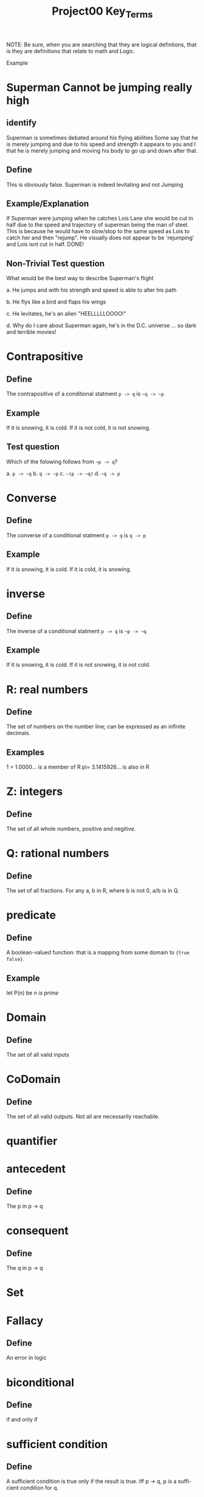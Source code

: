 #+TITLE: Project00 Key_Terms
#+LANGUAGE: en
#+OPTIONS: H:4 num:nil toc:nil \n:nil @:t ::t |:t ^:t *:t TeX:t LaTeX:t
#+OPTIONS: html-postamble:nil
#+STARTUP: showeverything entitiespretty

NOTE: Be sure, when you are searching that they are logical defintions, that is
they are definitions that relate to math and Logic.

Example
* Superman Cannot be jumping really high
** identify
Superman is sometimes debated around his flying abilities
Some say that he is merely jumping and due to his speed and 
strength it appears to you and I that he is merely jumping and
moving his body to go up and down after that.
** Define
This is obviously false.  Superman is indeed levitating and not
Jumping
** Example/Explanation
If Superman were jumping when he catches Lois Lane she would be cut in half
due to the speed and trajectory of superman being the man of steel. This is because
he would have to slow/stop to the same speed as Lois to catch her and then "rejump".
He visually does not appear to be 'rejumping' and Lois isnt cut in half.  DONE!
** Non-Trivial Test question
What would be the best way to describe Superman's flight


a. He jumps and with his strength and speed is able to alter his path


b. He flys like a bird and flaps his wings


c. He levitates, he's an alien "HEELLLLLOOOO!"


d. Why do I care about Superman again, he's in the D.C. universe ... so dark and terrible movies!

* Contrapositive
** Define
The contrapositive of a conditional statment =p -> q= is =~q -> ~p=
** Example
If it is snowing, it is cold.
If it is not cold, it is not snowing.
** Test question 
Which of the folowing follows from =~p -> q=?

a. =p -> ~q=
b. =q -> ~p=
c. =~(p -> ~q)=
d. =~q -> p=

* Converse
** Define
The converse of a conditional statment =p -> q= is =q -> p=
** Example
If it is snowing, it is cold.
If it is cold, it is snowing.

* inverse
** Define
The inverse of a conditional statment =p -> q= is =~p -> ~q=
** Example
If it is snowing, it is cold.
If it is not snowing, it is not cold.

* R: real numbers
** Define
The set of numbers on the number line; can be expressed as an infinite decimals.
** Examples
1 = 1.0000... is a member of R
pi= 3.1415926... is also in R

* Z: integers
** Define
The set of all whole numbers, positive and negitive.

* Q: rational numbers
** Define
The set of all fractions. For any a, b in R, where b is not 0, a/b is in Q.  

* predicate
** Define
A boolean-valued function: that is a mapping from some domain to ={true false}=.
** Example
let P(n) be /n is prime/

* Domain
** Define
The set of all valid inputs

* CoDomain
** Define
The set of all valid outputs. Not all are necessarily reachable.

* quantifier

* antecedent
** Define
The p in p -> q

* consequent
** Define
The q in p -> q

* Set

* Fallacy
** Define
An error in logic

* biconditional
** Define 
if and only if

* sufficient condition
** Define
A sufficient condition is true only if the result is true.
iff p -> q, p is a sufficient condition for q.

* necessary condition
** Define
A sufficient condition must be met for a result to hold.
iff p -> q, q is a necessary condition for p.

* ~p
** define
not

* p ^ q
** define
and

* p V q
** define
or

* p XOR q
** define
p and  q have difering truth values; one is true but not boath.

* p == q
** define
Logicaly eqivelaent

* p -> q
** define
conditional: if p then q

* p <--> q
** define
biconditional

* Three dots in a triangle

* upside down A
** Define
The universal qualifier. Used to state properties of every member of a set.

* Backwards E
** Define
The existental qualifier. Used to state properties of at least one member of a set.

* union
** Define
The set of all elements in at least one of the sets set.

*intersection
** Define
The set of all elements in boath sets.

* Commutative laws
** Define
Order of opperands matters not. As in:
A or B == B or A

* associative laws
** Define
Perens matter not:
A and (B and C) == (A and B) and C

* distributive laws
** Define
A or (B and C) == (A or B) and (A or C)
A and (B or C) == (A and B) or (A and C)

* identity laws
** Define
A == A

negation laws


* double negative law
** Define
A == ~(~A)

* idempotent laws

* universal bound laws

* De morgan's laws

* absorption laws

* negations of t and c

* vacuously true
** Define
A conditional statment is said to be vacuously true if the anticedent is false.

* Modus Ponens

* Modus Tollens

* Elimination: valid argument form

* Transitivity: Valid Argument form
p -> q
q -> r
thus p -> r
